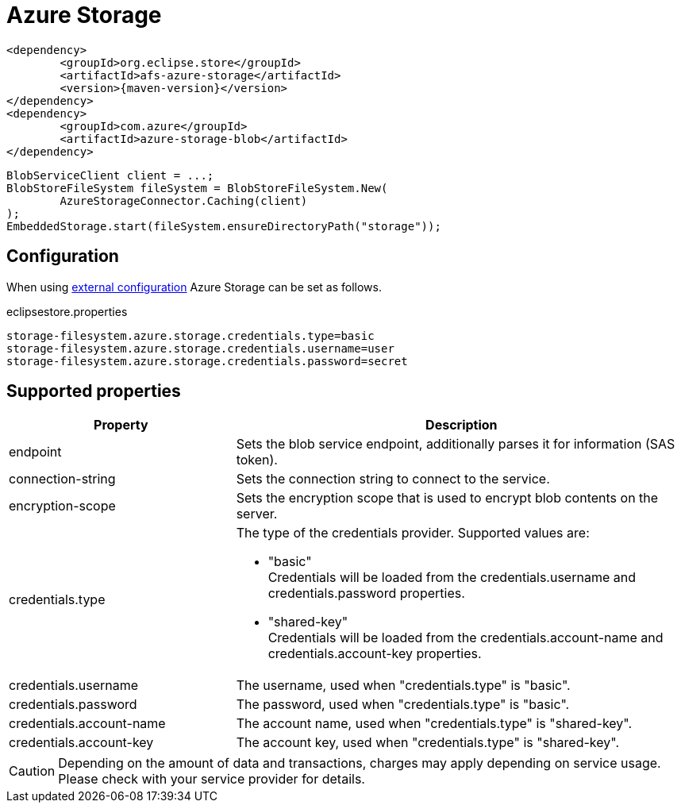 = Azure Storage

[source, xml, subs=attributes+]
----
<dependency>
	<groupId>org.eclipse.store</groupId>
	<artifactId>afs-azure-storage</artifactId>
	<version>{maven-version}</version>
</dependency>
<dependency>
	<groupId>com.azure</groupId>
	<artifactId>azure-storage-blob</artifactId>
</dependency>
----

[source, java]
----
BlobServiceClient client = ...;
BlobStoreFileSystem fileSystem = BlobStoreFileSystem.New(
	AzureStorageConnector.Caching(client)
);
EmbeddedStorage.start(fileSystem.ensureDirectoryPath("storage"));
----

== Configuration

When using xref:configuration/index.adoc#external-configuration[external configuration] Azure Storage can be set as follows.

[source, text, title="eclipsestore.properties"]
----
storage-filesystem.azure.storage.credentials.type=basic
storage-filesystem.azure.storage.credentials.username=user
storage-filesystem.azure.storage.credentials.password=secret
----

== Supported properties

[options="header",cols="1,2a"]
|===
|Property   
|Description   
//-------------
|endpoint
|Sets the blob service endpoint, additionally parses it for information (SAS token).

|connection-string
|Sets the connection string to connect to the service.

|encryption-scope
|Sets the encryption scope that is used to encrypt blob contents on the server.

|credentials.type
|The type of the credentials provider. Supported values are:

* "basic" +
Credentials will be loaded from the credentials.username and credentials.password properties.
* "shared-key" +
Credentials will be loaded from the credentials.account-name and credentials.account-key properties.

|credentials.username
|The username, used when "credentials.type" is "basic".

|credentials.password
|The password, used when "credentials.type" is "basic".

|credentials.account-name
|The account name, used when "credentials.type" is "shared-key".

|credentials.account-key
|The account key, used when "credentials.type" is "shared-key".
|===

CAUTION: Depending on the amount of data and transactions, charges may apply depending on service usage. Please check with your service provider for details.

